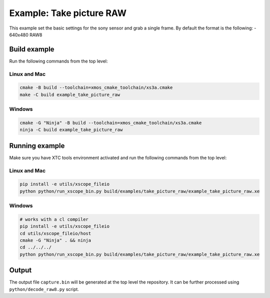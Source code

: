 =========================
Example: Take picture RAW
=========================

This example set the basic settings for the sony sensor and grab a single frame.
By default the format is the following:
- 640x480 RAW8

*************
Build example
*************
Run the following commands from the top level:

Linux and Mac
~~~~~~~~~~~~~

.. code-block:: console
        
    cmake -B build --toolchain=xmos_cmake_toolchain/xs3a.cmake
    make -C build example_take_picture_raw

Windows
~~~~~~~

.. code-block:: console

    cmake -G "Ninja" -B build --toolchain=xmos_cmake_toolchain/xs3a.cmake
    ninja -C build example_take_picture_raw

***************
Running example
***************

Make sure you have XTC tools environment activated and run the following commands from the top level:

Linux and Mac
~~~~~~~~~~~~~

.. code-block:: console

    pip install -e utils/xscope_fileio
    python python/run_xscope_bin.py build/examples/take_picture_raw/example_take_picture_raw.xe

Windows
~~~~~~~

.. code-block:: console

    # works with a cl compiler
    pip install -e utils/xscope_fileio
    cd utils/xscope_fileio/host
    cmake -G "Ninja" . && ninja
    cd ../../../
    python python/run_xscope_bin.py build/examples/take_picture_raw/example_take_picture_raw.xe


******
Output
******

The output file ``capture.bin`` will be generated at the top level the repository. It can be further processed using ``python/decode_raw8.py`` script.
